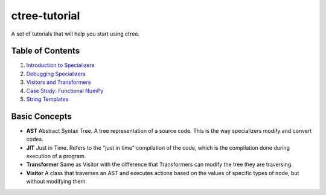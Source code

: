ctree-tutorial
==============

A set of tutorials that will help you start using ctree.

Table of Contents
-----------------
1. `Introduction to Specializers <1-introduction_to_specializers.rst>`_
2. `Debugging Specializers <2-debugging.rst>`_
3. `Visitors and Transformers <3-visitors_and_transformers.rst>`_
4. `Case Study: Functional NumPy <4-functional_numpy.rst>`_
5. `String Templates <5-string_templates.rst>`_

Basic Concepts
--------------
- **AST** Abstract Syntax Tree. A tree representation of a source code. This is
  the way specializers modify and convert codes.
- **JIT** Just in Time. Refers to the "just in time" compilation of the code,
  which is the compilation done during execution of a program.
- **Transformer** Same as Visitor with the difference that Transformers can
  modify the tree they are traversing.
- **Visitor** A class that traverses an AST and executes actions based on the
  values of specific types of node, but without modifying them.
